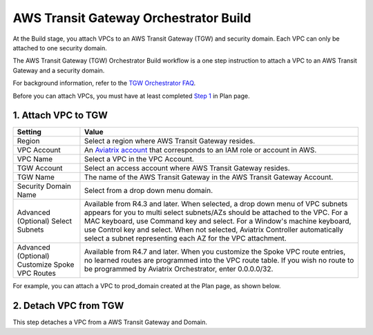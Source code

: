 .. meta::
  :description: TGW Build
  :keywords: AWS Transit Gateway, Transit Gateway, AWS TGW, TGW orchestrator, Aviatrix Transit network, TGW Build


=========================================================
AWS Transit Gateway Orchestrator Build
=========================================================

At the Build stage, you attach VPCs to an AWS Transit Gateway (TGW) and security domain. Each VPC can only be attached to one security domain. 

The AWS Transit Gateway (TGW) Orchestrator Build workflow is a one step instruction to attach a VPC to an AWS Transit Gateway and a security domain.

For background information, refer to the `TGW Orchestrator FAQ <https://docs.aviatrix.com/HowTos/tgw_faq.html>`_.

Before you can attach VPCs, you must have at least completed `Step 1 <https://docs.aviatrix.com/HowTos/tgw_plan.html#create-aws-tgw>`_ in Plan page. 


1. Attach VPC to TGW
-------------------------------------------


===============================================      ==========
**Setting**                                          **Value**
===============================================      ==========
Region                                               Select a region where AWS Transit Gateway resides.
VPC Account                                          An `Aviatrix account <http://docs.aviatrix.com/HowTos/aviatrix_account.html#account>`_ that corresponds to an IAM role or account in AWS. 
VPC Name                                             Select a VPC in the VPC Account.
TGW Account                                          Select an access account where AWS Transit Gateway resides. 
TGW Name                                             The name of the AWS Transit Gateway in the AWS Transit Gateway Account. 
Security Domain Name                                 Select from a drop down menu domain. 
Advanced (Optional) Select Subnets                   Available from R4.3 and later. When selected, a drop down menu of VPC subnets appears for you to multi select subnets/AZs should be attached to the VPC. For a MAC keyboard, use Command key and select. For a Window's machine keyboard, use Control key and select. When not selected, Aviatrix Controller automatically select a subnet representing each AZ for the VPC attachment. 
Advanced (Optional) Customize Spoke VPC Routes       Available from R4.7 and later. When you customize the Spoke VPC route entries, no learned routes are programmed into the VPC route table. If you wish no route to be programmed by Aviatrix Orchestrator, enter 0.0.0.0/32.
===============================================      ==========


For example, you can attach a VPC to prod_domain created at the Plan page, as shown below. 

|prod_vpc_attach|

2. Detach VPC from TGW
--------------------------------------------------

This step detaches a VPC from a AWS Transit Gateway and Domain. 


.. |prod_vpc_attach| image:: tgw_build_media/prod_vpc_attach.png
   :scale: 30%

.. disqus::
